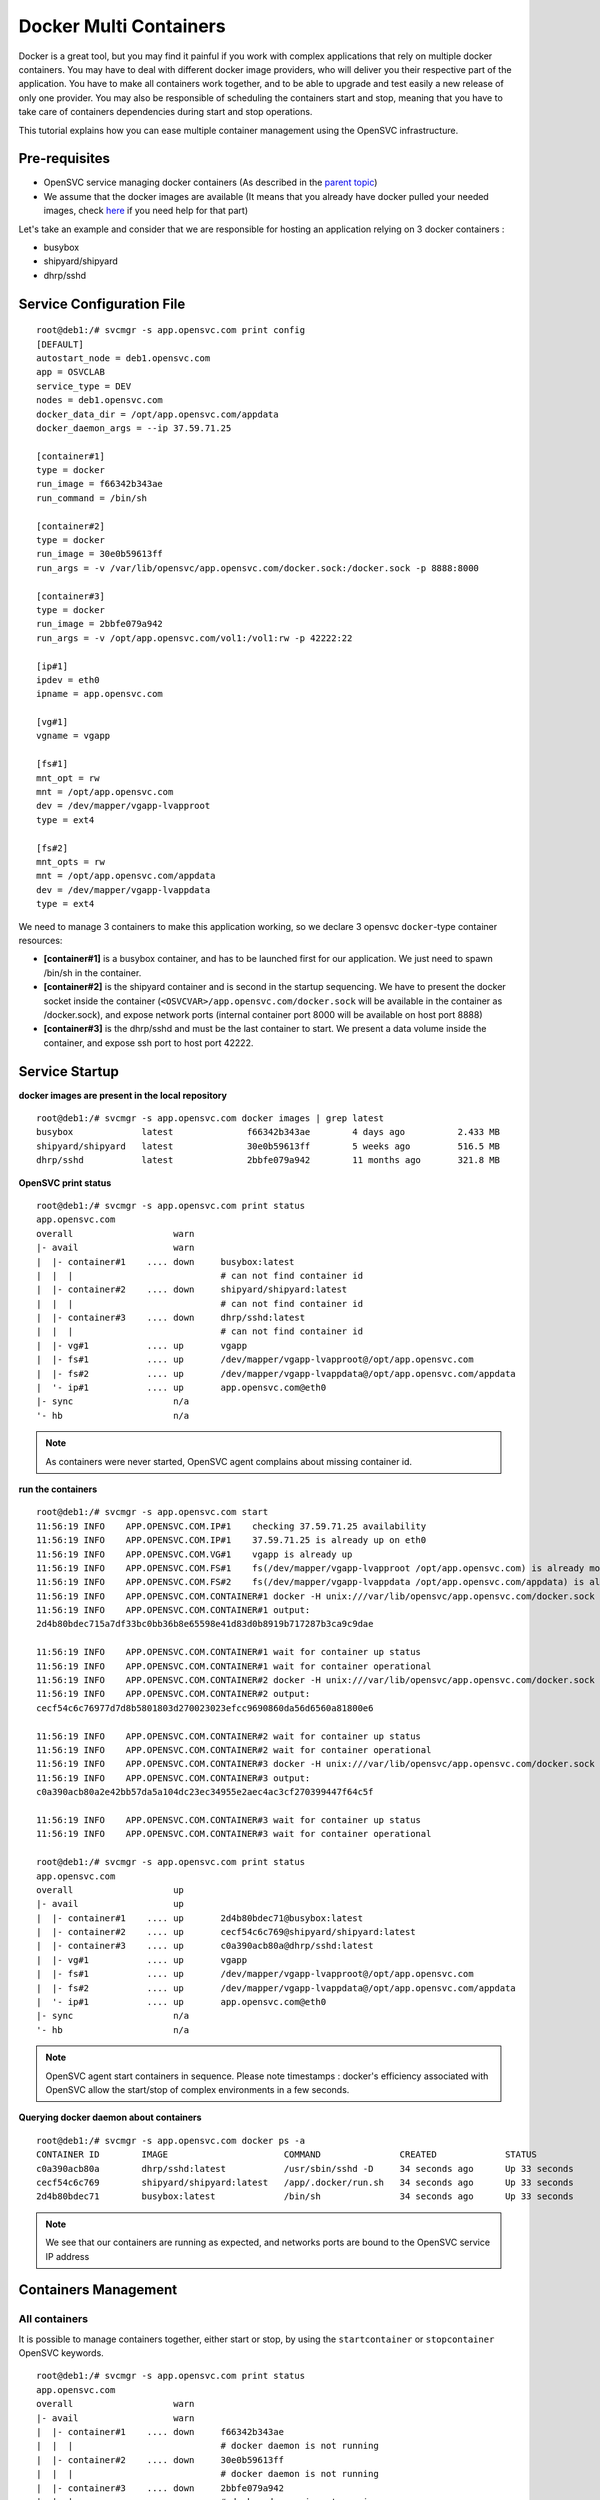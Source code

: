 Docker Multi Containers
=======================

Docker is a great tool, but you may find it painful if you work with complex applications that rely on multiple docker containers. You may have to deal with different docker image providers, who will deliver you their respective part of the application. You have to make all containers work together, and to be able to upgrade and test easily a new release of only one provider. You may also be responsible of scheduling the containers start and stop, meaning that you have to take care of containers dependencies during start and stop operations.

This tutorial explains how you can ease multiple container management using the OpenSVC infrastructure.

Pre-requisites
--------------

* OpenSVC service managing docker containers (As described in the `parent topic <agent.service.container.docker.html#installing-docker-as-an-opensvc-service>`_)
* We assume that the docker images are available (It means that you already have docker pulled your needed images, check `here <agent.service.container.docker.html#service-startup>`_ if you need help for that part)

Let's take an example and consider that we are responsible for hosting an application relying on 3 docker containers :

* busybox 
* shipyard/shipyard
* dhrp/sshd

Service Configuration File
--------------------------

::

        root@deb1:/# svcmgr -s app.opensvc.com print config
        [DEFAULT]
        autostart_node = deb1.opensvc.com
        app = OSVCLAB
        service_type = DEV
        nodes = deb1.opensvc.com
        docker_data_dir = /opt/app.opensvc.com/appdata
        docker_daemon_args = --ip 37.59.71.25
        
        [container#1]
        type = docker
        run_image = f66342b343ae
        run_command = /bin/sh
        
        [container#2]
        type = docker
        run_image = 30e0b59613ff
        run_args = -v /var/lib/opensvc/app.opensvc.com/docker.sock:/docker.sock -p 8888:8000
        
        [container#3]
        type = docker
        run_image = 2bbfe079a942
        run_args = -v /opt/app.opensvc.com/vol1:/vol1:rw -p 42222:22
        
        [ip#1]
        ipdev = eth0
        ipname = app.opensvc.com
        
        [vg#1]
        vgname = vgapp
        
        [fs#1]
        mnt_opt = rw
        mnt = /opt/app.opensvc.com
        dev = /dev/mapper/vgapp-lvapproot
        type = ext4
        
        [fs#2]
        mnt_opts = rw
        mnt = /opt/app.opensvc.com/appdata
        dev = /dev/mapper/vgapp-lvappdata
        type = ext4


We need to manage 3 containers to make this application working, so we declare 3 opensvc ``docker``-type container resources:

* **[container#1]** is a busybox container, and has to be launched first for our application. We just need to spawn /bin/sh in the container.
* **[container#2]** is the shipyard container and is second in the startup sequencing. We have to present the docker socket inside the container (``<OSVCVAR>/app.opensvc.com/docker.sock`` will be available in the container as /docker.sock), and expose network ports (internal container port 8000 will be available on host port 8888)
* **[container#3]** is the dhrp/sshd and must be the last container to start. We present a data volume inside the container, and expose ssh port to host port 42222.

Service Startup
---------------

**docker images are present in the local repository** ::

        root@deb1:/# svcmgr -s app.opensvc.com docker images | grep latest
        busybox             latest              f66342b343ae        4 days ago          2.433 MB
        shipyard/shipyard   latest              30e0b59613ff        5 weeks ago         516.5 MB
        dhrp/sshd           latest              2bbfe079a942        11 months ago       321.8 MB
        
**OpenSVC print status** ::

        root@deb1:/# svcmgr -s app.opensvc.com print status
        app.opensvc.com
        overall                   warn
        |- avail                  warn
        |  |- container#1    .... down     busybox:latest
        |  |  |                            # can not find container id
        |  |- container#2    .... down     shipyard/shipyard:latest
        |  |  |                            # can not find container id
        |  |- container#3    .... down     dhrp/sshd:latest
        |  |  |                            # can not find container id
        |  |- vg#1           .... up       vgapp
        |  |- fs#1           .... up       /dev/mapper/vgapp-lvapproot@/opt/app.opensvc.com
        |  |- fs#2           .... up       /dev/mapper/vgapp-lvappdata@/opt/app.opensvc.com/appdata
        |  '- ip#1           .... up       app.opensvc.com@eth0
        |- sync                   n/a
        '- hb                     n/a

.. note:: As containers were never started, OpenSVC agent complains about missing container id.

**run the containers** ::

        root@deb1:/# svcmgr -s app.opensvc.com start
        11:56:19 INFO    APP.OPENSVC.COM.IP#1    checking 37.59.71.25 availability
        11:56:19 INFO    APP.OPENSVC.COM.IP#1    37.59.71.25 is already up on eth0
        11:56:19 INFO    APP.OPENSVC.COM.VG#1    vgapp is already up
        11:56:19 INFO    APP.OPENSVC.COM.FS#1    fs(/dev/mapper/vgapp-lvapproot /opt/app.opensvc.com) is already mounted
        11:56:19 INFO    APP.OPENSVC.COM.FS#2    fs(/dev/mapper/vgapp-lvappdata /opt/app.opensvc.com/appdata) is already mounted
        11:56:19 INFO    APP.OPENSVC.COM.CONTAINER#1 docker -H unix:///var/lib/opensvc/app.opensvc.com/docker.sock run -t -i -d --name=app.opensvc.com.container.1 f66342b343ae /bin/sh
        11:56:19 INFO    APP.OPENSVC.COM.CONTAINER#1 output:
        2d4b80bdec715a7df33bc0bb36b8e65598e41d83d0b8919b717287b3ca9c9dae
        
        11:56:19 INFO    APP.OPENSVC.COM.CONTAINER#1 wait for container up status
        11:56:19 INFO    APP.OPENSVC.COM.CONTAINER#1 wait for container operational
        11:56:19 INFO    APP.OPENSVC.COM.CONTAINER#2 docker -H unix:///var/lib/opensvc/app.opensvc.com/docker.sock run -t -i -d --name=app.opensvc.com.container.2 -v /var/lib/opensvc/app.opensvc.com/docker.sock:/docker.sock -p 8888:8000 30e0b59613ff
        11:56:19 INFO    APP.OPENSVC.COM.CONTAINER#2 output:
        cecf54c6c76977d7d8b5801803d270023023efcc9690860da56d6560a81800e6
        
        11:56:19 INFO    APP.OPENSVC.COM.CONTAINER#2 wait for container up status
        11:56:19 INFO    APP.OPENSVC.COM.CONTAINER#2 wait for container operational
        11:56:19 INFO    APP.OPENSVC.COM.CONTAINER#3 docker -H unix:///var/lib/opensvc/app.opensvc.com/docker.sock run -t -i -d --name=app.opensvc.com.container.3 -v /opt/app.opensvc.com/vol1:/vol1:rw -p 42222:22 2bbfe079a942
        11:56:19 INFO    APP.OPENSVC.COM.CONTAINER#3 output:
        c0a390acb80a2e42bb57da5a104dc23ec34955e2aec4ac3cf270399447f64c5f
        
        11:56:19 INFO    APP.OPENSVC.COM.CONTAINER#3 wait for container up status
        11:56:19 INFO    APP.OPENSVC.COM.CONTAINER#3 wait for container operational

        root@deb1:/# svcmgr -s app.opensvc.com print status
        app.opensvc.com
        overall                   up
        |- avail                  up
        |  |- container#1    .... up       2d4b80bdec71@busybox:latest
        |  |- container#2    .... up       cecf54c6c769@shipyard/shipyard:latest
        |  |- container#3    .... up       c0a390acb80a@dhrp/sshd:latest
        |  |- vg#1           .... up       vgapp
        |  |- fs#1           .... up       /dev/mapper/vgapp-lvapproot@/opt/app.opensvc.com
        |  |- fs#2           .... up       /dev/mapper/vgapp-lvappdata@/opt/app.opensvc.com/appdata
        |  '- ip#1           .... up       app.opensvc.com@eth0
        |- sync                   n/a
        '- hb                     n/a

.. note:: OpenSVC agent start containers in sequence. Please note timestamps : docker's efficiency associated with OpenSVC allow the start/stop of complex environments in a few seconds.

**Querying docker daemon about containers** ::

        root@deb1:/# svcmgr -s app.opensvc.com docker ps -a
        CONTAINER ID        IMAGE                      COMMAND               CREATED             STATUS              PORTS                        NAMES
        c0a390acb80a        dhrp/sshd:latest           /usr/sbin/sshd -D     34 seconds ago      Up 33 seconds       37.59.71.25:42222->22/tcp    app.opensvc.com.container.3
        cecf54c6c769        shipyard/shipyard:latest   /app/.docker/run.sh   34 seconds ago      Up 33 seconds       37.59.71.25:8888->8000/tcp   app.opensvc.com.container.2
        2d4b80bdec71        busybox:latest             /bin/sh               34 seconds ago      Up 33 seconds                                    app.opensvc.com.container.1

.. note:: We see that our containers are running as expected, and networks ports are bound to the OpenSVC service IP address


Containers Management
---------------------

All containers
^^^^^^^^^^^^^^

It is possible to manage containers together, either start or stop, by using the ``startcontainer`` or ``stopcontainer`` OpenSVC keywords.

::

        root@deb1:/# svcmgr -s app.opensvc.com print status
        app.opensvc.com
        overall                   warn
        |- avail                  warn
        |  |- container#1    .... down     f66342b343ae
        |  |  |                            # docker daemon is not running
        |  |- container#2    .... down     30e0b59613ff
        |  |  |                            # docker daemon is not running
        |  |- container#3    .... down     2bbfe079a942
        |  |  |                            # docker daemon is not running
        |  |- vg#1           .... up       vgapp
        |  |- fs#1           .... up       /dev/mapper/vgapp-lvapproot@/opt/app.opensvc.com
        |  |- fs#2           .... up       /dev/mapper/vgapp-lvappdata@/opt/app.opensvc.com/appdata
        |  '- ip#1           .... up       app.opensvc.com@eth0
        |- sync                   n/a
        '- hb                     n/a

        root@deb1:/# svcmgr -s app.opensvc.com docker ps -a
        CONTAINER ID        IMAGE                      COMMAND               CREATED             STATUS                       PORTS                        NAMES
        c0a390acb80a        dhrp/sshd:latest           /usr/sbin/sshd -D     2 hours ago         Exited (0) 38 seconds ago    37.59.71.25:42222->22/tcp    app.opensvc.com.container.3
        cecf54c6c769        shipyard/shipyard:latest   /app/.docker/run.sh   2 hours ago         Exited (0) 28 seconds ago   37.59.71.25:8888->8000/tcp   app.opensvc.com.container.2
        2d4b80bdec71        busybox:latest             /bin/sh               2 hours ago         Exited (0) 18 seconds ago                                app.opensvc.com.container.1

        root@deb1:/# svcmgr -s app.opensvc.com startcontainer
        13:56:29 INFO    APP.OPENSVC.COM.CONTAINER#1 docker -H unix:///var/lib/opensvc/app.opensvc.com/docker.sock start 2d4b80bdec71
        13:56:29 INFO    APP.OPENSVC.COM.CONTAINER#1 output:
        2d4b80bdec71
        
        13:56:29 INFO    APP.OPENSVC.COM.CONTAINER#1 wait for container up status
        13:56:29 INFO    APP.OPENSVC.COM.CONTAINER#1 wait for container operational
        13:56:29 INFO    APP.OPENSVC.COM.CONTAINER#2 docker -H unix:///var/lib/opensvc/app.opensvc.com/docker.sock start cecf54c6c769
        13:56:29 INFO    APP.OPENSVC.COM.CONTAINER#2 output:
        cecf54c6c769
        
        13:56:29 INFO    APP.OPENSVC.COM.CONTAINER#2 wait for container up status
        13:56:29 INFO    APP.OPENSVC.COM.CONTAINER#2 wait for container operational
        13:56:29 INFO    APP.OPENSVC.COM.CONTAINER#3 docker -H unix:///var/lib/opensvc/app.opensvc.com/docker.sock start c0a390acb80a
        13:56:30 INFO    APP.OPENSVC.COM.CONTAINER#3 output:
        c0a390acb80a
        
        13:56:30 INFO    APP.OPENSVC.COM.CONTAINER#3 wait for container up status
        13:56:30 INFO    APP.OPENSVC.COM.CONTAINER#3 wait for container operational

        root@deb1:/# svcmgr -s app.opensvc.com print status
        app.opensvc.com
        overall                   up
        |- avail                  up
        |  |- container#1    .... up       2d4b80bdec71@busybox:latest
        |  |- container#2    .... up       cecf54c6c769@shipyard/shipyard:latest
        |  |- container#3    .... up       c0a390acb80a@dhrp/sshd:latest
        |  |- vg#1           .... up       vgapp
        |  |- fs#1           .... up       /dev/mapper/vgapp-lvapproot@/opt/app.opensvc.com
        |  |- fs#2           .... up       /dev/mapper/vgapp-lvappdata@/opt/app.opensvc.com/appdata
        |  '- ip#1           .... up       app.opensvc.com@eth0
        |- sync                   n/a
        '- hb                     n/a

        root@deb1:/# svcmgr -s app.opensvc.com docker ps -a
        CONTAINER ID        IMAGE                      COMMAND               CREATED             STATUS              PORTS                        NAMES
        c0a390acb80a        dhrp/sshd:latest           /usr/sbin/sshd -D     2 hours ago         Up 12 seconds       37.59.71.25:42222->22/tcp    app.opensvc.com.container.3
        cecf54c6c769        shipyard/shipyard:latest   /app/.docker/run.sh   2 hours ago         Up 12 seconds       37.59.71.25:8888->8000/tcp   app.opensvc.com.container.2
        2d4b80bdec71        busybox:latest             /bin/sh               2 hours ago         Up 12 seconds                                    app.opensvc.com.container.1

One container
^^^^^^^^^^^^^

Like any other OpenSVC resource in the service configuration file, it is possible to manage it with its resource ID, by using the ``--rid <resource_id>`` option.

::

        root@deb1:/# svcmgr -s app.opensvc.com print status
        app.opensvc.com
        overall                   up
        |- avail                  up
        |  |- container#1    .... up       2d4b80bdec71@busybox:latest
        |  |- container#2    .... up       cecf54c6c769@shipyard/shipyard:latest
        |  |- container#3    .... up       c0a390acb80a@dhrp/sshd:latest
        |  |- vg#1           .... up       vgapp
        |  |- fs#1           .... up       /dev/mapper/vgapp-lvapproot@/opt/app.opensvc.com
        |  |- fs#2           .... up       /dev/mapper/vgapp-lvappdata@/opt/app.opensvc.com/appdata
        |  '- ip#1           .... up       app.opensvc.com@eth0
        |- sync                   n/a
        '- hb                     n/a

        root@deb1:/# svcmgr -s app.opensvc.com stop --rid container#1
        14:07:05 INFO    APP.OPENSVC.COM.CONTAINER#1 docker -H unix:///var/lib/opensvc/app.opensvc.com/docker.sock stop 2d4b80bdec71
        14:07:15 INFO    APP.OPENSVC.COM.CONTAINER#1 output:
        2d4b80bdec71
        
        14:07:15 INFO    APP.OPENSVC.COM.CONTAINER#1 wait for container down status

        root@deb1:/# svcmgr -s app.opensvc.com print status
        app.opensvc.com
        overall                   warn
        |- avail                  warn
        |  |- container#1    .... down     2d4b80bdec71@busybox:latest
        |  |- container#2    .... up       cecf54c6c769@shipyard/shipyard:latest
        |  |- container#3    .... up       c0a390acb80a@dhrp/sshd:latest
        |  |- vg#1           .... up       vgapp
        |  |- fs#1           .... up       /dev/mapper/vgapp-lvapproot@/opt/app.opensvc.com
        |  |- fs#2           .... up       /dev/mapper/vgapp-lvappdata@/opt/app.opensvc.com/appdata
        |  '- ip#1           .... up       app.opensvc.com@eth0
        |- sync                   n/a
        '- hb                     n/a

        root@deb1:/# svcmgr -s app.opensvc.com docker ps -a
        CONTAINER ID        IMAGE                      COMMAND               CREATED             STATUS                       PORTS                        NAMES
        c0a390acb80a        dhrp/sshd:latest           /usr/sbin/sshd -D     2 hours ago         Up 10 minutes                37.59.71.25:42222->22/tcp    app.opensvc.com.container.3
        cecf54c6c769        shipyard/shipyard:latest   /app/.docker/run.sh   2 hours ago         Up 10 minutes                37.59.71.25:8888->8000/tcp   app.opensvc.com.container.2
        2d4b80bdec71        busybox:latest             /bin/sh               2 hours ago         Exited (-1) 12 seconds ago                                app.opensvc.com.container.1

        root@deb1:/# svcmgr -s app.opensvc.com start --rid container#1
        14:07:45 INFO    APP.OPENSVC.COM.IP#1    checking 37.59.71.25 availability
        14:07:45 INFO    APP.OPENSVC.COM.CONTAINER#1 docker -H unix:///var/lib/opensvc/app.opensvc.com/docker.sock start 2d4b80bdec71
        14:07:45 INFO    APP.OPENSVC.COM.CONTAINER#1 output:
        2d4b80bdec71
        
        14:07:45 INFO    APP.OPENSVC.COM.CONTAINER#1 wait for container up status
        14:07:45 INFO    APP.OPENSVC.COM.CONTAINER#1 wait for container operational

        root@deb1:/# svcmgr -s app.opensvc.com print status
        app.opensvc.com
        overall                   up
        |- avail                  up
        |  |- container#1    .... up       2d4b80bdec71@busybox:latest
        |  |- container#2    .... up       cecf54c6c769@shipyard/shipyard:latest
        |  |- container#3    .... up       c0a390acb80a@dhrp/sshd:latest
        |  |- vg#1           .... up       vgapp
        |  |- fs#1           .... up       /dev/mapper/vgapp-lvapproot@/opt/app.opensvc.com
        |  |- fs#2           .... up       /dev/mapper/vgapp-lvappdata@/opt/app.opensvc.com/appdata
        |  '- ip#1           .... up       app.opensvc.com@eth0
        |- sync                   n/a
        '- hb                     n/a


Container Upgrade
^^^^^^^^^^^^^^^^^

Let's consider that you have to change from official image busybox/latest to google/busybox, which simulate the fact that someone provide you a new version of docker image to run instead of the old one, the steps would be :

**Stop the container to upgrade**::

        root@deb1:/# svcmgr -s app.opensvc.com stop --rid container#1
        14:27:35 INFO    APP.OPENSVC.COM.CONTAINER#1 docker -H unix:///var/lib/opensvc/app.opensvc.com/docker.sock stop 2d4b80bdec71
        14:27:45 INFO    APP.OPENSVC.COM.CONTAINER#1 output:
        2d4b80bdec71
        
        14:27:45 INFO    APP.OPENSVC.COM.CONTAINER#1 wait for container down status
        
**Pull the new docker image**::

        root@deb1:/# svcmgr -s app.opensvc.com docker pull google/busybox
        Pulling repository google/busybox
        c8f0cfead624: Download complete
        511136ea3c5a: Download complete
        bd5d7a592a52: Download complete
        31ea9d8cd4b6: Download complete
        
        root@deb1:/# svcmgr -s app.opensvc.com docker images | grep google
        google/busybox      latest              c8f0cfead624        2 weeks ago         2.491 MB

.. note:: The image is in the local repository, with image id c8f0cfead624. We need this image id to modify OpenSVC service configuration file.
        
**Remove the old container**::

        root@deb1:/# svcmgr -s app.opensvc.com docker ps -a
        CONTAINER ID        IMAGE                      COMMAND               CREATED             STATUS                       PORTS                        NAMES
        c0a390acb80a        dhrp/sshd:latest           /usr/sbin/sshd -D     2 hours ago         Up 32 minutes                37.59.71.25:42222->22/tcp    app.opensvc.com.container.3
        cecf54c6c769        shipyard/shipyard:latest   /app/.docker/run.sh   2 hours ago         Up 32 minutes                37.59.71.25:8888->8000/tcp   app.opensvc.com.container.2
        2d4b80bdec71        busybox:latest             /bin/sh               2 hours ago         Exited (-1) 58 seconds ago                                app.opensvc.com.container.1
        
        root@deb1:/# svcmgr -s app.opensvc.com docker rm 2d4b80bdec71
        2d4b80bdec71

.. note:: It could be a good idea to rename our container instead of delete it, for rollback purposes. At the beginning of June 2014, Docker doesn't support that, but it's on the roadmap.

**Modify OpenSVC configuration**::
        
        root@deb1:/# cd /etc/opensvc && cp app.opensvc.com.env app.opensvc.com.cfgsave
        
        root@deb1:/# cat app.opensvc.com.cfgsave | sed -e 's/f66342b343ae/c8f0cfead624/' > app.opensvc.com.env

        root@deb1:/# grep -C2 c8f0cfead624 app.opensvc.com.env
        [container#1]
        type = docker
        run_image = c8f0cfead624
        run_command = /bin/sh

.. note:: We just have to change the ``run_image`` parameter to point to the new image to execute in the container
        
**Bring back service with new container**::

        root@deb1:/# svcmgr -s app.opensvc.com start --rid container#1
        send /etc/opensvc/app.opensvc.com.env to collector ... OK
        update /var/lib/opensvc/app.opensvc.com.push timestamp ... OK
        14:32:25 INFO    APP.OPENSVC.COM.IP#1    checking 37.59.71.25 availability
        14:32:25 INFO    APP.OPENSVC.COM.CONTAINER#1 docker -H unix:///var/lib/opensvc/app.opensvc.com/docker.sock run -t -i -d --name=app.opensvc.com.container.1 c8f0cfead624 /bin/sh
        14:32:25 INFO    APP.OPENSVC.COM.CONTAINER#1 output:
        dc32fbc0a6c7e1e4f981fef6444b50bb9b3add5103062b91a15716cd5396ee43
        
        14:32:25 INFO    APP.OPENSVC.COM.CONTAINER#1 wait for container up status
        14:32:25 INFO    APP.OPENSVC.COM.CONTAINER#1 wait for container operational
        
        root@deb1:/# svcmgr -s app.opensvc.com print status
        app.opensvc.com
        overall                   up
        |- avail                  up
        |  |- container#1    .... up       dc32fbc0a6c7@google/busybox:latest
        |  |- container#2    .... up       cecf54c6c769@shipyard/shipyard:latest
        |  |- container#3    .... up       c0a390acb80a@dhrp/sshd:latest
        |  |- vg#1           .... up       vgapp
        |  |- fs#1           .... up       /dev/mapper/vgapp-lvapproot@/opt/app.opensvc.com
        |  |- fs#2           .... up       /dev/mapper/vgapp-lvappdata@/opt/app.opensvc.com/appdata
        |  '- ip#1           .... up       app.opensvc.com@eth0
        |- sync                   n/a
        '- hb                     n/a

Complex Orchestration
---------------------

When implementing applications as Docker containers, you may be constrained to organize container startup in a specific order, because it's the way your application works. Another kind of problem is that you may need to start multiple containers in parrallel instead of sequentially. OpenSVC agent is developped to support those specific constraints. 

The following example is a dummy application made of :

* 1 database server : this container have to be started first, and stopped at the very end.
* 4 application servers : those containers have to be started in parrallel, and just after the database server.
* 2 webservers : last to be launched, just after the appservers.

Considering that it is an example, all containers will depend on image id b073e328878e, which corresponds to docker public image ``opensvc/busybox:date``

.. note:: if one of the container meet start failure issue, the overall service rollback and stop

OpenSVC Syntax
^^^^^^^^^^^^^^

The method to implement such a modelization rely on 2 configuration tricks:

* tag container resource in container subsets::

        subset = 01appservers

* optionaly declare a parallel start on a per subset basis::

        [subset#container.docker:01appservers]
        parallel = true

Subsets are processed in alphanumerical order. We recommend prefixing the subset name with a 2-digits number, to improve configuration readability.

Example
^^^^^^^

Let's have a look at our dummy application service configuration file

::

        [DEFAULT]
        autostart_node = deb1.opensvc.com
        app = OSVCLAB
        service_type = DEV
        nodes = deb1.opensvc.com
        docker_data_dir = /opt/busybox.opensvc.com/appdata
        docker_daemon_args = --ip 37.59.71.25
        
        [container#1]
        type = docker
        run_image = b073e328878e
        subset = 00database
        
        [container#2]
        type = docker
        run_image = b073e328878e
        subset = 01appservers
        
        [container#3]
        type = docker
        run_image = b073e328878e
        subset = 01appservers
        
        [container#4]
        type = docker
        run_image = b073e328878e
        subset = 01appservers
        
        [container#5]
        type = docker
        run_image = b073e328878e
        subset = 01appservers
        
        [subset#container.docker:01appservers]
        parallel = true
        
        [container#6]
        type = docker
        run_image = b073e328878e
        subset = 02webservers
        
        [container#7]
        type = docker
        run_image = b073e328878e
        subset = 02webservers
        
        [subset#container.docker:02webservers]
        parallel = false
        
        [ip#1]
        ipdev = eth0
        ipname = busybox.opensvc.com
        
        [vg#1]
        vgname = vgbusybox
        scsireserv = false
        
        [fs#1]
        mnt_opt = rw
        mnt = /opt/busybox.opensvc.com
        dev = /dev/mapper/vgbusybox-lvbusyboxroot
        type = ext4
        
        [fs#2]
        mnt_opts = rw
        mnt = /opt/busybox.opensvc.com/appdata
        dev = /dev/mapper/vgbusybox-lvbusyboxdata
        type = ext4


Service startup
^^^^^^^^^^^^^^^

Actions are processed in the following order

* ip/vg/fs start
* subset 00database start
* subset 01appservers parallel start
* subset 02webservers sequential start

::

        root@deb1:/# busybox.opensvc.com print status
        busybox.opensvc.com
        overall                   down
        |- avail                  down
        |  |- container#1    .... down     b073e328878e
        |  |  |                            # docker daemon is not running
        |  |- container#2    .... down     b073e328878e
        |  |  |                            # docker daemon is not running
        |  |- container#3    .... down     b073e328878e
        |  |  |                            # docker daemon is not running
        |  |- container#4    .... down     b073e328878e
        |  |  |                            # docker daemon is not running
        |  |- container#5    .... down     b073e328878e
        |  |  |                            # docker daemon is not running
        |  |- container#6    .... down     b073e328878e
        |  |  |                            # docker daemon is not running
        |  |- container#7    .... down     b073e328878e
        |  |  |                            # docker daemon is not running
        |  |- vg#1           .... down     vgbusybox
        |  |- fs#1           .... down     /dev/mapper/vgbusybox-lvbusyboxroot@/opt/busybox.opensvc.com
        |  |- fs#2           .... down     /dev/mapper/vgbusybox-lvbusyboxdata@/opt/busybox.opensvc.com/appdata
        |  '- ip#1           .... down     busybox.opensvc.com@eth0
        |- sync                   n/a
        '- hb                     n/a

        root@deb1:/# busybox.opensvc.com start
        09:10:18 INFO    BUSYBOX.OPENSVC.COM.IP#1    checking 37.59.71.25 availability
        09:10:21 INFO    BUSYBOX.OPENSVC.COM.IP#1    ifconfig eth0:1 37.59.71.25 netmask 255.255.255.224 up
        09:10:21 INFO    BUSYBOX.OPENSVC.COM.IP#1    arping -U -c 1 -I eth0 -s 37.59.71.25 37.59.71.25
        09:10:21 INFO    BUSYBOX.OPENSVC.COM.VG#1    vgchange --addtag @deb1.opensvc.com vgbusybox
        09:10:22 INFO    BUSYBOX.OPENSVC.COM.VG#1    output:
          Volume group "vgbusybox" successfully changed
        
        09:10:22 INFO    BUSYBOX.OPENSVC.COM.VG#1    vgchange -a y vgbusybox
        09:10:22 INFO    BUSYBOX.OPENSVC.COM.VG#1    output:
          2 logical volume(s) in volume group "vgbusybox" now active
        
        09:10:22 INFO    BUSYBOX.OPENSVC.COM.FS#1    e2fsck -p /dev/mapper/vgbusybox-lvbusyboxroot
        09:10:22 INFO    BUSYBOX.OPENSVC.COM.FS#1    output:
        /dev/mapper/vgbusybox-lvbusyboxroot: clean, 13/65536 files, 12637/262144 blocks
        
        09:10:22 INFO    BUSYBOX.OPENSVC.COM.FS#1    mount -t ext4 -o rw /dev/mapper/vgbusybox-lvbusyboxroot /opt/busybox.opensvc.com
        09:10:22 INFO    BUSYBOX.OPENSVC.COM.FS#2    e2fsck -p /dev/mapper/vgbusybox-lvbusyboxdata
        09:10:22 INFO    BUSYBOX.OPENSVC.COM.FS#2    output:
        /dev/mapper/vgbusybox-lvbusyboxdata: clean, 656/65536 files, 25170/262144 blocks
        
        09:10:22 INFO    BUSYBOX.OPENSVC.COM.FS#2    mount -t ext4 /dev/mapper/vgbusybox-lvbusyboxdata /opt/busybox.opensvc.com/appdata
        09:10:22 INFO    BUSYBOX.OPENSVC.COM.CONTAINER.DOCKER:00DATABASE#1 starting docker daemon
        09:10:22 INFO    BUSYBOX.OPENSVC.COM.CONTAINER.DOCKER:00DATABASE#1 docker -H unix:///var/lib/opensvc/busybox.opensvc.com/docker.sock -r=false -d -g /opt/busybox.opensvc.com/appdata -p /var/lib/opensvc/busybox.opensvc.com/docker.pid --ip 37.59.71.25
        09:10:23 INFO    BUSYBOX.OPENSVC.COM.CONTAINER.DOCKER:00DATABASE#1 docker -H unix:///var/lib/opensvc/busybox.opensvc.com/docker.sock start b82cf3232b79
        09:10:23 INFO    BUSYBOX.OPENSVC.COM.CONTAINER.DOCKER:00DATABASE#1 output:
        b82cf3232b79
        
        09:10:23 INFO    BUSYBOX.OPENSVC.COM.CONTAINER.DOCKER:00DATABASE#1 wait for container up status
        09:10:23 INFO    BUSYBOX.OPENSVC.COM.CONTAINER.DOCKER:00DATABASE#1 wait for container operational
        09:10:23 INFO    BUSYBOX.OPENSVC.COM.CONTAINER.DOCKER:01APPSERVERS#2 action start started in child process 23635
        09:10:23 INFO    BUSYBOX.OPENSVC.COM.CONTAINER.DOCKER:01APPSERVERS#3 action start started in child process 23636
        09:10:23 INFO    BUSYBOX.OPENSVC.COM.CONTAINER.DOCKER:01APPSERVERS#4 action start started in child process 23638
        09:10:23 INFO    BUSYBOX.OPENSVC.COM.CONTAINER.DOCKER:01APPSERVERS#5 action start started in child process 23640
        09:10:23 INFO    BUSYBOX.OPENSVC.COM.CONTAINER.DOCKER:01APPSERVERS#3 docker -H unix:///var/lib/opensvc/busybox.opensvc.com/docker.sock start 185751ce205b
        09:10:23 INFO    BUSYBOX.OPENSVC.COM.CONTAINER.DOCKER:01APPSERVERS#4 docker -H unix:///var/lib/opensvc/busybox.opensvc.com/docker.sock start 6212757a24c6
        09:10:23 INFO    BUSYBOX.OPENSVC.COM.CONTAINER.DOCKER:01APPSERVERS#5 docker -H unix:///var/lib/opensvc/busybox.opensvc.com/docker.sock start 68b2e591147a
        09:10:23 INFO    BUSYBOX.OPENSVC.COM.CONTAINER.DOCKER:01APPSERVERS#2 docker -H unix:///var/lib/opensvc/busybox.opensvc.com/docker.sock start 7e0f85484429
        09:10:23 INFO    BUSYBOX.OPENSVC.COM.CONTAINER.DOCKER:01APPSERVERS#3 output:
        185751ce205b
        
        09:10:23 INFO    BUSYBOX.OPENSVC.COM.CONTAINER.DOCKER:01APPSERVERS#4 output:
        6212757a24c6
        
        09:10:23 INFO    BUSYBOX.OPENSVC.COM.CONTAINER.DOCKER:01APPSERVERS#3 wait for container up status
        09:10:24 INFO    BUSYBOX.OPENSVC.COM.CONTAINER.DOCKER:01APPSERVERS#4 wait for container up status
        09:10:24 INFO    BUSYBOX.OPENSVC.COM.CONTAINER.DOCKER:01APPSERVERS#3 wait for container operational
        09:10:24 INFO    BUSYBOX.OPENSVC.COM.CONTAINER.DOCKER:01APPSERVERS#5 output:
        68b2e591147a
        
        09:10:24 INFO    BUSYBOX.OPENSVC.COM.CONTAINER.DOCKER:01APPSERVERS#5 wait for container up status
        09:10:24 INFO    BUSYBOX.OPENSVC.COM.CONTAINER.DOCKER:01APPSERVERS#4 wait for container operational
        09:10:24 INFO    BUSYBOX.OPENSVC.COM.CONTAINER.DOCKER:01APPSERVERS#2 output:
        7e0f85484429
        
        09:10:24 INFO    BUSYBOX.OPENSVC.COM.CONTAINER.DOCKER:01APPSERVERS#2 wait for container up status
        09:10:24 INFO    BUSYBOX.OPENSVC.COM.CONTAINER.DOCKER:01APPSERVERS#5 wait for container operational
        09:10:24 INFO    BUSYBOX.OPENSVC.COM.CONTAINER.DOCKER:01APPSERVERS#2 wait for container operational
        09:10:24 INFO    BUSYBOX.OPENSVC.COM.CONTAINER.DOCKER:02WEBSERVERS#6 docker -H unix:///var/lib/opensvc/busybox.opensvc.com/docker.sock start 6b82e882acf0
        09:10:24 INFO    BUSYBOX.OPENSVC.COM.CONTAINER.DOCKER:02WEBSERVERS#6 output:
        6b82e882acf0
        
        09:10:24 INFO    BUSYBOX.OPENSVC.COM.CONTAINER.DOCKER:02WEBSERVERS#6 wait for container up status
        09:10:24 INFO    BUSYBOX.OPENSVC.COM.CONTAINER.DOCKER:02WEBSERVERS#6 wait for container operational
        09:10:24 INFO    BUSYBOX.OPENSVC.COM.CONTAINER.DOCKER:02WEBSERVERS#7 docker -H unix:///var/lib/opensvc/busybox.opensvc.com/docker.sock start a825bb126088
        09:10:24 INFO    BUSYBOX.OPENSVC.COM.CONTAINER.DOCKER:02WEBSERVERS#7 output:
        a825bb126088
        
        09:10:24 INFO    BUSYBOX.OPENSVC.COM.CONTAINER.DOCKER:02WEBSERVERS#7 wait for container up status
        09:10:24 INFO    BUSYBOX.OPENSVC.COM.CONTAINER.DOCKER:02WEBSERVERS#7 wait for container operational

        root@deb1:/# busybox.opensvc.com print status
        busybox.opensvc.com
        overall                   up
        |- avail                  up
        |  |- container#1    .... up       b82cf3232b79@opensvc/busybox:date
        |  |- container#2    .... up       7e0f85484429@opensvc/busybox:date
        |  |- container#3    .... up       185751ce205b@opensvc/busybox:date
        |  |- container#4    .... up       6212757a24c6@opensvc/busybox:date
        |  |- container#5    .... up       68b2e591147a@opensvc/busybox:date
        |  |- container#6    .... up       6b82e882acf0@opensvc/busybox:date
        |  |- container#7    .... up       a825bb126088@opensvc/busybox:date
        |  |- vg#1           .... up       vgbusybox
        |  |- fs#1           .... up       /dev/mapper/vgbusybox-lvbusyboxroot@/opt/busybox.opensvc.com
        |  |- fs#2           .... up       /dev/mapper/vgbusybox-lvbusyboxdata@/opt/busybox.opensvc.com/appdata
        |  '- ip#1           .... up       busybox.opensvc.com@eth0
        |- sync                   n/a
        '- hb                     n/a


Service stop
^^^^^^^^^^^^

Actions are processed in the following order

* subset 02webservers sequential stop
* subset 01appservers parallel stop
* subset 00database stop
* ip/vg/fs stop

::

        root@deb1:/# busybox.opensvc.com stop
        09:10:40 INFO    BUSYBOX.OPENSVC.COM.CONTAINER.DOCKER:02WEBSERVERS#7 docker -H unix:///var/lib/opensvc/busybox.opensvc.com/docker.sock stop a825bb126088
        09:10:50 INFO    BUSYBOX.OPENSVC.COM.CONTAINER.DOCKER:02WEBSERVERS#7 output:
        a825bb126088
        
        09:10:50 INFO    BUSYBOX.OPENSVC.COM.CONTAINER.DOCKER:02WEBSERVERS#7 wait for container down status
        09:10:51 INFO    BUSYBOX.OPENSVC.COM.CONTAINER.DOCKER:02WEBSERVERS#6 docker -H unix:///var/lib/opensvc/busybox.opensvc.com/docker.sock stop 6b82e882acf0
        09:11:01 INFO    BUSYBOX.OPENSVC.COM.CONTAINER.DOCKER:02WEBSERVERS#6 output:
        6b82e882acf0
        
        09:11:01 INFO    BUSYBOX.OPENSVC.COM.CONTAINER.DOCKER:02WEBSERVERS#6 wait for container down status
        09:11:01 INFO    BUSYBOX.OPENSVC.COM.CONTAINER.DOCKER:01APPSERVERS#5 action stop started in child process 27048
        09:11:01 INFO    BUSYBOX.OPENSVC.COM.CONTAINER.DOCKER:01APPSERVERS#4 action stop started in child process 27049
        09:11:01 INFO    BUSYBOX.OPENSVC.COM.CONTAINER.DOCKER:01APPSERVERS#3 action stop started in child process 27051
        09:11:01 INFO    BUSYBOX.OPENSVC.COM.CONTAINER.DOCKER:01APPSERVERS#2 action stop started in child process 27052
        09:11:01 INFO    BUSYBOX.OPENSVC.COM.CONTAINER.DOCKER:01APPSERVERS#3 docker -H unix:///var/lib/opensvc/busybox.opensvc.com/docker.sock stop 185751ce205b
        09:11:01 INFO    BUSYBOX.OPENSVC.COM.CONTAINER.DOCKER:01APPSERVERS#4 docker -H unix:///var/lib/opensvc/busybox.opensvc.com/docker.sock stop 6212757a24c6
        09:11:01 INFO    BUSYBOX.OPENSVC.COM.CONTAINER.DOCKER:01APPSERVERS#2 docker -H unix:///var/lib/opensvc/busybox.opensvc.com/docker.sock stop 7e0f85484429
        09:11:01 INFO    BUSYBOX.OPENSVC.COM.CONTAINER.DOCKER:01APPSERVERS#5 docker -H unix:///var/lib/opensvc/busybox.opensvc.com/docker.sock stop 68b2e591147a
        09:11:11 INFO    BUSYBOX.OPENSVC.COM.CONTAINER.DOCKER:01APPSERVERS#2 output:
        7e0f85484429
        
        09:11:11 INFO    BUSYBOX.OPENSVC.COM.CONTAINER.DOCKER:01APPSERVERS#2 wait for container down status
        09:11:11 INFO    BUSYBOX.OPENSVC.COM.CONTAINER.DOCKER:01APPSERVERS#3 output:
        185751ce205b
        
        09:11:11 INFO    BUSYBOX.OPENSVC.COM.CONTAINER.DOCKER:01APPSERVERS#3 wait for container down status
        09:11:11 INFO    BUSYBOX.OPENSVC.COM.CONTAINER.DOCKER:01APPSERVERS#5 output:
        68b2e591147a
        
        09:11:11 INFO    BUSYBOX.OPENSVC.COM.CONTAINER.DOCKER:01APPSERVERS#5 wait for container down status
        09:11:11 INFO    BUSYBOX.OPENSVC.COM.CONTAINER.DOCKER:01APPSERVERS#4 output:
        6212757a24c6
        
        09:11:11 INFO    BUSYBOX.OPENSVC.COM.CONTAINER.DOCKER:01APPSERVERS#4 wait for container down status
        09:11:11 INFO    BUSYBOX.OPENSVC.COM.CONTAINER.DOCKER:00DATABASE#1 docker -H unix:///var/lib/opensvc/busybox.opensvc.com/docker.sock stop b82cf3232b79
        09:11:21 INFO    BUSYBOX.OPENSVC.COM.CONTAINER.DOCKER:00DATABASE#1 output:
        b82cf3232b79
        
        09:11:21 INFO    BUSYBOX.OPENSVC.COM.CONTAINER.DOCKER:00DATABASE#1 wait for container down status
        09:11:21 INFO    BUSYBOX.OPENSVC.COM.CONTAINER.DOCKER:00DATABASE#1 no more container handled by docker daemon. shut it down
        09:11:21 INFO    BUSYBOX.OPENSVC.COM.FS#2    umount /opt/busybox.opensvc.com/appdata
        09:11:22 INFO    BUSYBOX.OPENSVC.COM.FS#1    umount /opt/busybox.opensvc.com
        09:11:22 INFO    BUSYBOX.OPENSVC.COM.VG#1    vgchange --deltag @deb1.opensvc.com vgbusybox
        09:11:23 INFO    BUSYBOX.OPENSVC.COM.VG#1    output:
          Volume group "vgbusybox" successfully changed
        
        09:11:23 INFO    BUSYBOX.OPENSVC.COM.VG#1    kpartx -d /dev/vgbusybox/lvbusyboxdata
        09:11:23 INFO    BUSYBOX.OPENSVC.COM.VG#1    kpartx -d /dev/vgbusybox/lvbusyboxroot
        09:11:23 INFO    BUSYBOX.OPENSVC.COM.VG#1    vgchange -a n vgbusybox
        09:11:23 INFO    BUSYBOX.OPENSVC.COM.VG#1    output:
          0 logical volume(s) in volume group "vgbusybox" now active
        
        09:11:23 INFO    BUSYBOX.OPENSVC.COM.IP#1    ifconfig eth0:1 down
        09:11:23 INFO    BUSYBOX.OPENSVC.COM.IP#1    checking 37.59.71.25 availability
